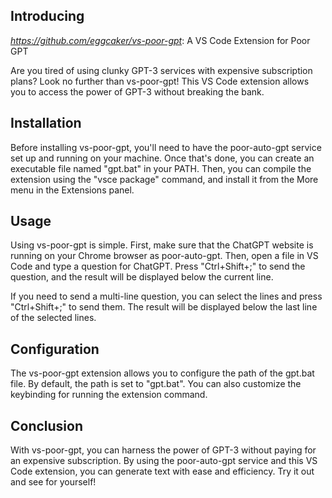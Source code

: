 

** Introducing

[[vs-poor-gpt][https://github.com/eggcaker/vs-poor-gpt]]: A VS Code Extension for Poor GPT

Are you tired of using clunky GPT-3 services with expensive subscription plans? Look no further than vs-poor-gpt! This VS Code
extension allows you to access the power of GPT-3 without breaking the bank.

** Installation

Before installing vs-poor-gpt, you'll need to have the poor-auto-gpt service set up and running on your machine. Once that's done,
you can create an executable file named "gpt.bat" in your PATH. Then, you can compile the extension using the "vsce package"
command, and install it from the More menu in the Extensions panel.

** Usage

Using vs-poor-gpt is simple. First, make sure that the ChatGPT website is running on your Chrome browser as poor-auto-gpt. Then,
open a file in VS Code and type a question for ChatGPT. Press "Ctrl+Shift+;" to send the question, and the result will be
displayed below the current line.

If you need to send a multi-line question, you can select the lines and press "Ctrl+Shift+;" to send them. The result will be
displayed below the last line of the selected lines.

** Configuration

The vs-poor-gpt extension allows you to configure the path of the gpt.bat file. By default, the path is set to "gpt.bat". You can
also customize the keybinding for running the extension command.

** Conclusion

With vs-poor-gpt, you can harness the power of GPT-3 without paying for an expensive subscription. By using the poor-auto-gpt
service and this VS Code extension, you can generate text with ease and efficiency. Try it out and see for yourself!
